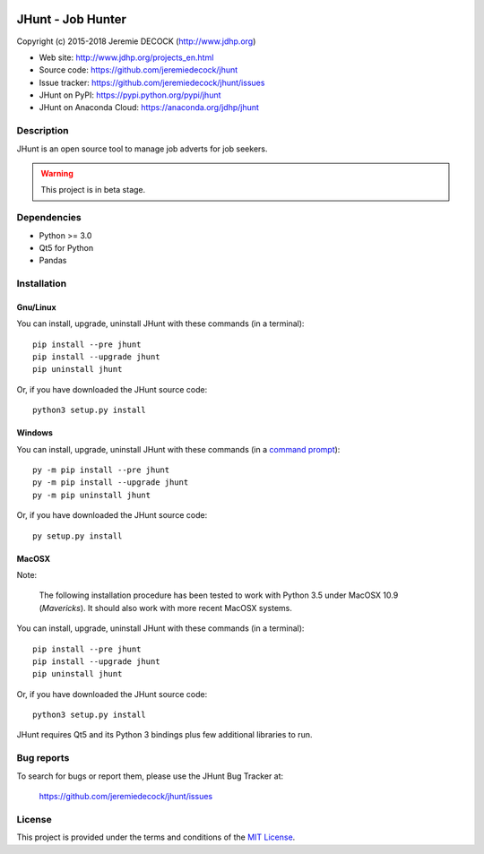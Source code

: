 .. image:: https://travis-ci.org/jeremiedecock/jhunt.svg?branch=master
    :target: https://travis-ci.org/jeremiedecock/jhunt

==================
JHunt - Job Hunter
==================

Copyright (c) 2015-2018 Jeremie DECOCK (http://www.jdhp.org)

* Web site: http://www.jdhp.org/projects_en.html
* Source code: https://github.com/jeremiedecock/jhunt
* Issue tracker: https://github.com/jeremiedecock/jhunt/issues
* JHunt on PyPI: https://pypi.python.org/pypi/jhunt
* JHunt on Anaconda Cloud: https://anaconda.org/jdhp/jhunt


Description
===========

JHunt is an open source tool to manage job adverts for job
seekers.

.. warning::

    This project is in beta stage.


Dependencies
============

- Python >= 3.0
- Qt5 for Python
- Pandas


.. _install:

Installation
============

Gnu/Linux
---------

You can install, upgrade, uninstall JHunt with these commands (in a
terminal)::

    pip install --pre jhunt
    pip install --upgrade jhunt
    pip uninstall jhunt

Or, if you have downloaded the JHunt source code::

    python3 setup.py install

.. There's also a package for Debian/Ubuntu::
.. 
..     sudo apt-get install jhunt

Windows
-------

.. Note:
.. 
..     The following installation procedure has been tested to work with Python
..     3.4 under Windows 7.
..     It should also work with recent Windows systems.

You can install, upgrade, uninstall JHunt with these commands (in a
`command prompt`_)::

    py -m pip install --pre jhunt
    py -m pip install --upgrade jhunt
    py -m pip uninstall jhunt

Or, if you have downloaded the JHunt source code::

    py setup.py install

MacOSX
-------

Note:

    The following installation procedure has been tested to work with Python
    3.5 under MacOSX 10.9 (*Mavericks*).
    It should also work with more recent MacOSX systems.

You can install, upgrade, uninstall JHunt with these commands (in a
terminal)::

    pip install --pre jhunt
    pip install --upgrade jhunt
    pip uninstall jhunt

Or, if you have downloaded the JHunt source code::

    python3 setup.py install

JHunt requires Qt5 and its Python 3 bindings plus few additional
libraries to run.

.. These dependencies can be installed using MacPorts::
.. 
..     port install gtk3
..     port install py35-gobject3
..     port install py35-matplotlib

.. or with Hombrew::
.. 
..     brew install gtk+3
..     brew install pygobject3


Bug reports
===========

To search for bugs or report them, please use the JHunt Bug Tracker at:

    https://github.com/jeremiedecock/jhunt/issues


License
=======

This project is provided under the terms and conditions of the
`MIT License`_.

.. _MIT License: http://opensource.org/licenses/MIT
.. _JHunt: https://github.com/jeremiedecock/jhunt
.. _command prompt: https://en.wikipedia.org/wiki/Cmd.exe

